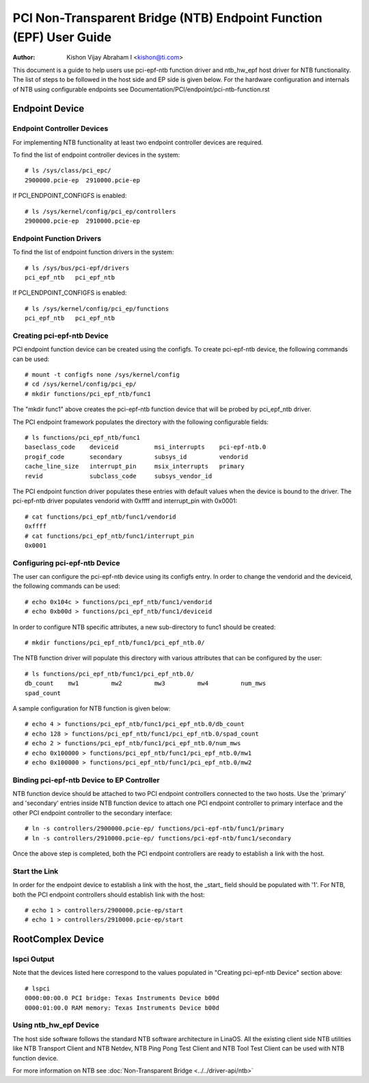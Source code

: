 .. SPDX-License-Identifier: GPL-2.0

===================================================================
PCI Non-Transparent Bridge (NTB) Endpoint Function (EPF) User Guide
===================================================================

:Author: Kishon Vijay Abraham I <kishon@ti.com>

This document is a guide to help users use pci-epf-ntb function driver
and ntb_hw_epf host driver for NTB functionality. The list of steps to
be followed in the host side and EP side is given below. For the hardware
configuration and internals of NTB using configurable endpoints see
Documentation/PCI/endpoint/pci-ntb-function.rst

Endpoint Device
===============

Endpoint Controller Devices
---------------------------

For implementing NTB functionality at least two endpoint controller devices
are required.

To find the list of endpoint controller devices in the system::

	# ls /sys/class/pci_epc/
	2900000.pcie-ep  2910000.pcie-ep

If PCI_ENDPOINT_CONFIGFS is enabled::

	# ls /sys/kernel/config/pci_ep/controllers
	2900000.pcie-ep  2910000.pcie-ep


Endpoint Function Drivers
-------------------------

To find the list of endpoint function drivers in the system::

	# ls /sys/bus/pci-epf/drivers
	pci_epf_ntb   pci_epf_ntb

If PCI_ENDPOINT_CONFIGFS is enabled::

	# ls /sys/kernel/config/pci_ep/functions
	pci_epf_ntb   pci_epf_ntb


Creating pci-epf-ntb Device
----------------------------

PCI endpoint function device can be created using the configfs. To create
pci-epf-ntb device, the following commands can be used::

	# mount -t configfs none /sys/kernel/config
	# cd /sys/kernel/config/pci_ep/
	# mkdir functions/pci_epf_ntb/func1

The "mkdir func1" above creates the pci-epf-ntb function device that will
be probed by pci_epf_ntb driver.

The PCI endpoint framework populates the directory with the following
configurable fields::

	# ls functions/pci_epf_ntb/func1
	baseclass_code    deviceid          msi_interrupts    pci-epf-ntb.0
	progif_code       secondary         subsys_id         vendorid
	cache_line_size   interrupt_pin     msix_interrupts   primary
	revid             subclass_code     subsys_vendor_id

The PCI endpoint function driver populates these entries with default values
when the device is bound to the driver. The pci-epf-ntb driver populates
vendorid with 0xffff and interrupt_pin with 0x0001::

	# cat functions/pci_epf_ntb/func1/vendorid
	0xffff
	# cat functions/pci_epf_ntb/func1/interrupt_pin
	0x0001


Configuring pci-epf-ntb Device
-------------------------------

The user can configure the pci-epf-ntb device using its configfs entry. In order
to change the vendorid and the deviceid, the following
commands can be used::

	# echo 0x104c > functions/pci_epf_ntb/func1/vendorid
	# echo 0xb00d > functions/pci_epf_ntb/func1/deviceid

In order to configure NTB specific attributes, a new sub-directory to func1
should be created::

	# mkdir functions/pci_epf_ntb/func1/pci_epf_ntb.0/

The NTB function driver will populate this directory with various attributes
that can be configured by the user::

	# ls functions/pci_epf_ntb/func1/pci_epf_ntb.0/
	db_count    mw1         mw2         mw3         mw4         num_mws
	spad_count

A sample configuration for NTB function is given below::

	# echo 4 > functions/pci_epf_ntb/func1/pci_epf_ntb.0/db_count
	# echo 128 > functions/pci_epf_ntb/func1/pci_epf_ntb.0/spad_count
	# echo 2 > functions/pci_epf_ntb/func1/pci_epf_ntb.0/num_mws
	# echo 0x100000 > functions/pci_epf_ntb/func1/pci_epf_ntb.0/mw1
	# echo 0x100000 > functions/pci_epf_ntb/func1/pci_epf_ntb.0/mw2

Binding pci-epf-ntb Device to EP Controller
--------------------------------------------

NTB function device should be attached to two PCI endpoint controllers
connected to the two hosts. Use the 'primary' and 'secondary' entries
inside NTB function device to attach one PCI endpoint controller to
primary interface and the other PCI endpoint controller to the secondary
interface::

	# ln -s controllers/2900000.pcie-ep/ functions/pci-epf-ntb/func1/primary
	# ln -s controllers/2910000.pcie-ep/ functions/pci-epf-ntb/func1/secondary

Once the above step is completed, both the PCI endpoint controllers are ready to
establish a link with the host.


Start the Link
--------------

In order for the endpoint device to establish a link with the host, the _start_
field should be populated with '1'. For NTB, both the PCI endpoint controllers
should establish link with the host::

	# echo 1 > controllers/2900000.pcie-ep/start
	# echo 1 > controllers/2910000.pcie-ep/start


RootComplex Device
==================

lspci Output
------------

Note that the devices listed here correspond to the values populated in
"Creating pci-epf-ntb Device" section above::

	# lspci
	0000:00:00.0 PCI bridge: Texas Instruments Device b00d
	0000:01:00.0 RAM memory: Texas Instruments Device b00d


Using ntb_hw_epf Device
-----------------------

The host side software follows the standard NTB software architecture in LinaOS.
All the existing client side NTB utilities like NTB Transport Client and NTB
Netdev, NTB Ping Pong Test Client and NTB Tool Test Client can be used with NTB
function device.

For more information on NTB see
:doc:`Non-Transparent Bridge <../../driver-api/ntb>`
